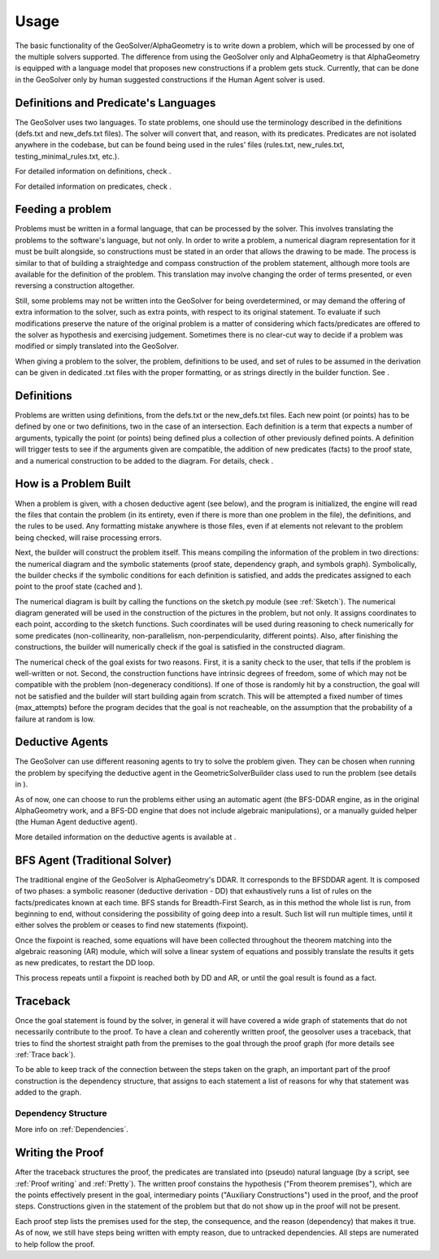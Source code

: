 Usage
=====

The basic functionality of the GeoSolver/AlphaGeometry is to write down a problem, which will be processed by one of the multiple solvers supported. The difference from using the GeoSolver only and AlphaGeometry is that AlphaGeometry is equipped with a language model that proposes new constructions if a problem gets stuck. Currently, that can be done in the GeoSolver only by human suggested constructions if the Human Agent solver is used.

Definitions and Predicate's Languages
-------------------------------------

The GeoSolver uses two languages. To state problems, one should use the terminology described in the definitions (defs.txt and new_defs.txt files). The solver will convert that, and reason, with its predicates. Predicates are not isolated anywhere in the codebase, but can be found being used in the rules' files (rules.txt, new_rules.txt, testing_minimal_rules.txt, etc.).

For detailed information on definitions, check .

.. Add a defs module and link here

For detailed information on predicates, check .

.. Add a predicates module and link here

Feeding a problem
-----------------

Problems must be written in a formal language, that can be processed by the solver. This involves translating the problems to the software's language, but not only. In order to write a problem, a numerical diagram representation for it must be built alongside, so constructions must be stated in an order that allows the drawing to be made. The process is similar to that of building a straightedge and compass construction of the problem statement, although more tools are available for the definition of the problem. This translation may involve changing the order of terms presented, or even reversing a construction altogether.

Still, some problems may not be written into the GeoSolver for being overdetermined, or may demand the offering of extra information to the solver, such as extra points, with respect to its original statement. To evaluate if such modifications preserve the nature of the original problem is a matter of considering which facts/predicates are offered to the solver as hypothesis and exercising judgement. Sometimes there is no clear-cut way to decide if a problem was modified or simply translated into the GeoSolver.

When giving a problem to the solver, the problem, definitions to be used, and set of rules to be assumed in the derivation can be given in dedicated .txt files with the proper formatting, or as strings directly in the builder function. See .

.. Add a reference to the module that describes the builder.

Definitions
-----------

Problems are written using definitions, from the defs.txt or the new_defs.txt files. Each new point (or points) has to be defined by one or two definitions, two in the case of an intersection. Each definition is a term that expects a number of arguments, typically the point (or points) being defined plus a collection of other previously defined points. A definition will trigger tests to see if the arguments given are compatible, the addition of new predicates (facts) to the proof state, and a numerical construction to be added to the diagram. For details, check .

.. Create a separate module and link here

How is a Problem Built
----------------------

When a problem is given, with a chosen deductive agent (see below), and the program is initialized, the engine will read the files that contain the problem (in its entirety, even if there is more than one problem in the file), the definitions, and the rules to be used. Any formatting mistake anywhere is those files, even if at elements not relevant to the problem being checked, will raise processing errors.

Next, the builder will construct the problem itself. This means compiling the information of the problem in two directions: the numerical diagram and the symbolic statements (proof state, dependency graph, and symbols graph). Symbolically, the builder checks if the symbolic conditions for each definition is satisfied, and adds the predicates assigned to each point to the proof state (cached and ).

The numerical diagram is built by calling the functions on the sketch.py module (see :ref:`Sketch`). The numerical diagram generated will be used in the construction of the pictures in the problem, but not only. It assigns coordinates to each point, according to the sketch functions. Such coordinates will be used during reasoning to check numerically for some predicates (non-collinearity, non-parallelism, non-perpendicularity, different points). Also, after finishing the constructions, the builder will numerically check if the goal is satisfied in the constructed diagram.

The numerical check of the goal exists for two reasons. First, it is a sanity check to the user, that tells if the problem is well-written or not. Second, the construction functions have intrinsic degrees of freedom, some of which may not be compatible with the problem (non-degeneracy conditions). If one of those is randomly hit by a construction, the goal will not be satisfied and the builder will start building again from scratch. This will be attempted a fixed number of times (max_attempts) before the program decides that the goal is not reacheable, on the assumption that the probability of a failure at random is low.

Deductive Agents
----------------

The GeoSolver can use different reasoning agents to try to solve the problem given. They can be chosen when running the problem by specifying the deductive agent in the GeometricSolverBuilder class used to run the problem (see details in ).

.. Add reference to whatever describes the building of the problem, then recover skipped line.

As of now, one can choose to run the problems either using an automatic agent (the BFS-DDAR engine, as in the original AlphaGeometry work, and a BFS-DD engine that does not include algebraic manipulations), or a manually guided helper (the Human Agent deductive agent).

More detailed information on the deductive agents is available at .

.. Also create a separate module

BFS Agent (Traditional Solver)
------------------------------

The traditional engine of the GeoSolver is AlphaGeometry's DDAR. It corresponds to the BFSDDAR agent. It is composed of two phases: a symbolic reasoner (deductive derivation - DD) that exhaustively runs a list of rules on the facts/predicates known at each time. BFS stands for Breadth-First Search, as in this method the whole list is run, from beginning to end, without considering the possibility of going deep into a result. Such list will run multiple times, until it either solves the problem or ceases to find new statements (fixpoint).

Once the fixpoint is reached, some equations will have been collected throughout the theorem matching into the algebraic reasoning (AR) module, which will solve a linear system of equations and possibly translate the results it gets as new predicates, to restart the DD loop.

This process repeats until a fixpoint is reached both by DD and AR, or until the goal result is found as a fact.

Traceback
---------

Once the goal statement is found by the solver, in general it will have covered a wide graph of statements that do not necessarily contribute to the proof. To have a clean and coherently written proof, the geosolver uses a traceback, that tries to find the shortest straight path from the premises to the goal through the proof graph (for more details see :ref:`Trace back`).

To be able to keep track of the connection between the steps taken on the graph, an important part of the proof construction is the dependency structure, that assigns to each statement a list of reasons for why that statement was added to the graph.

Dependency Structure
^^^^^^^^^^^^^^^^^^^^

More info on :ref:`Dependencies`.

Writing the Proof
-----------------

After the traceback structures the proof, the predicates are translated into (pseudo) natural language (by a script, see :ref:`Proof writing` and :ref:`Pretty`). The written proof constains the hypothesis ("From theorem premises"), which are the points effectively present in the goal, intermediary points ("Auxiliary Constructions") used in the proof, and the proof steps. Constructions given in the statement of the problem but that do not show up in the proof will not be present.

Each proof step lists the premises used for the step, the consequence, and the reason (dependency) that makes it true. As of now, we still have steps being written with empty reason, due to untracked dependencies. All steps are numerated to help follow the proof.